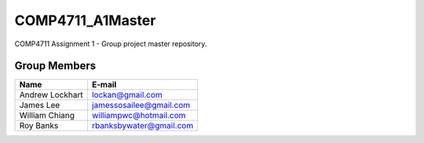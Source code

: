 #################
COMP4711_A1Master
#################

COMP4711 Assignment 1 - Group project master repository. 

*************
Group Members
*************
===============  ========================
Name             E-mail
===============  ========================
Andrew Lockhart  lockan@gmail.com
James Lee        jamessosailee@gmail.com
William Chiang   williampwc@hotmail.com
Roy Banks        rbanksbywater@gmail.com
===============  ========================
